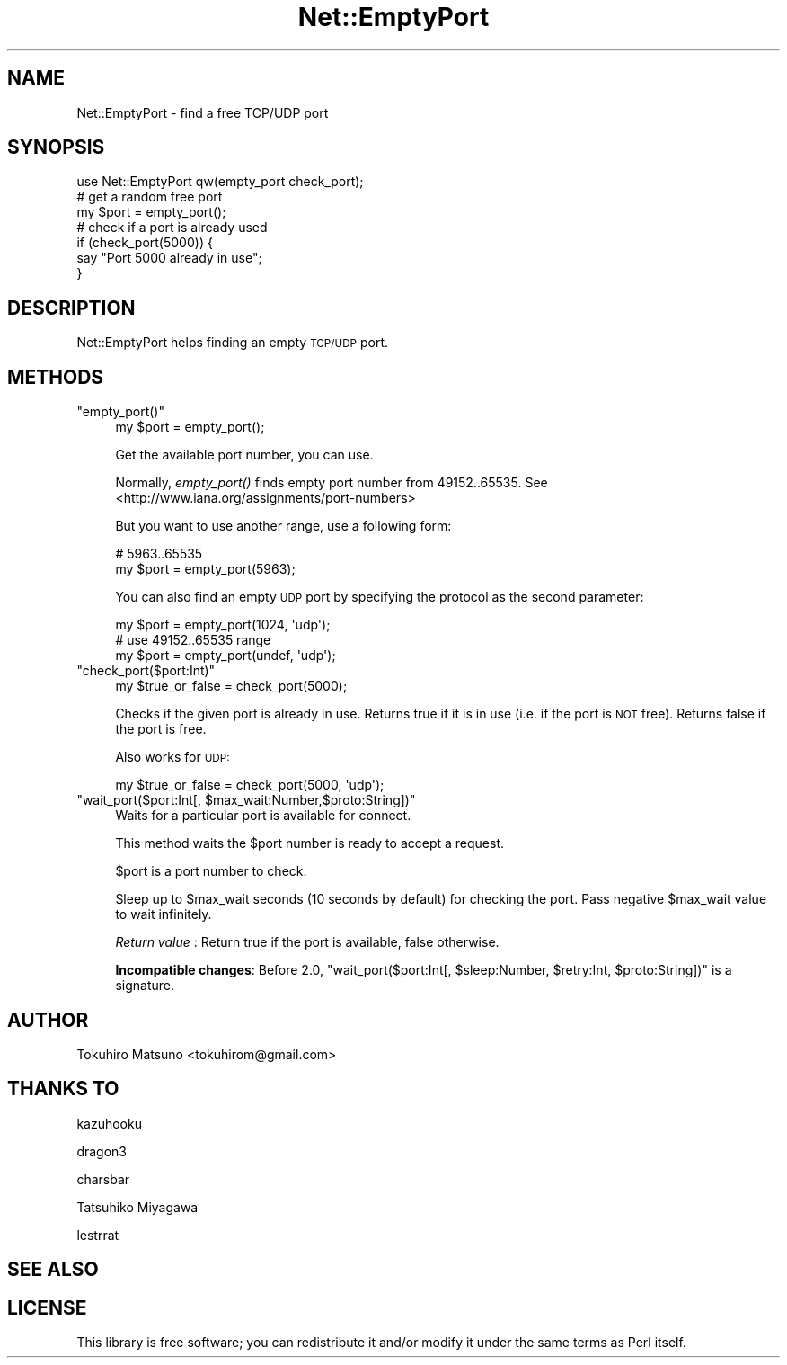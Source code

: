.\" Automatically generated by Pod::Man 2.28 (Pod::Simple 3.28)
.\"
.\" Standard preamble:
.\" ========================================================================
.de Sp \" Vertical space (when we can't use .PP)
.if t .sp .5v
.if n .sp
..
.de Vb \" Begin verbatim text
.ft CW
.nf
.ne \\$1
..
.de Ve \" End verbatim text
.ft R
.fi
..
.\" Set up some character translations and predefined strings.  \*(-- will
.\" give an unbreakable dash, \*(PI will give pi, \*(L" will give a left
.\" double quote, and \*(R" will give a right double quote.  \*(C+ will
.\" give a nicer C++.  Capital omega is used to do unbreakable dashes and
.\" therefore won't be available.  \*(C` and \*(C' expand to `' in nroff,
.\" nothing in troff, for use with C<>.
.tr \(*W-
.ds C+ C\v'-.1v'\h'-1p'\s-2+\h'-1p'+\s0\v'.1v'\h'-1p'
.ie n \{\
.    ds -- \(*W-
.    ds PI pi
.    if (\n(.H=4u)&(1m=24u) .ds -- \(*W\h'-12u'\(*W\h'-12u'-\" diablo 10 pitch
.    if (\n(.H=4u)&(1m=20u) .ds -- \(*W\h'-12u'\(*W\h'-8u'-\"  diablo 12 pitch
.    ds L" ""
.    ds R" ""
.    ds C` ""
.    ds C' ""
'br\}
.el\{\
.    ds -- \|\(em\|
.    ds PI \(*p
.    ds L" ``
.    ds R" ''
.    ds C`
.    ds C'
'br\}
.\"
.\" Escape single quotes in literal strings from groff's Unicode transform.
.ie \n(.g .ds Aq \(aq
.el       .ds Aq '
.\"
.\" If the F register is turned on, we'll generate index entries on stderr for
.\" titles (.TH), headers (.SH), subsections (.SS), items (.Ip), and index
.\" entries marked with X<> in POD.  Of course, you'll have to process the
.\" output yourself in some meaningful fashion.
.\"
.\" Avoid warning from groff about undefined register 'F'.
.de IX
..
.nr rF 0
.if \n(.g .if rF .nr rF 1
.if (\n(rF:(\n(.g==0)) \{
.    if \nF \{
.        de IX
.        tm Index:\\$1\t\\n%\t"\\$2"
..
.        if !\nF==2 \{
.            nr % 0
.            nr F 2
.        \}
.    \}
.\}
.rr rF
.\"
.\" Accent mark definitions (@(#)ms.acc 1.5 88/02/08 SMI; from UCB 4.2).
.\" Fear.  Run.  Save yourself.  No user-serviceable parts.
.    \" fudge factors for nroff and troff
.if n \{\
.    ds #H 0
.    ds #V .8m
.    ds #F .3m
.    ds #[ \f1
.    ds #] \fP
.\}
.if t \{\
.    ds #H ((1u-(\\\\n(.fu%2u))*.13m)
.    ds #V .6m
.    ds #F 0
.    ds #[ \&
.    ds #] \&
.\}
.    \" simple accents for nroff and troff
.if n \{\
.    ds ' \&
.    ds ` \&
.    ds ^ \&
.    ds , \&
.    ds ~ ~
.    ds /
.\}
.if t \{\
.    ds ' \\k:\h'-(\\n(.wu*8/10-\*(#H)'\'\h"|\\n:u"
.    ds ` \\k:\h'-(\\n(.wu*8/10-\*(#H)'\`\h'|\\n:u'
.    ds ^ \\k:\h'-(\\n(.wu*10/11-\*(#H)'^\h'|\\n:u'
.    ds , \\k:\h'-(\\n(.wu*8/10)',\h'|\\n:u'
.    ds ~ \\k:\h'-(\\n(.wu-\*(#H-.1m)'~\h'|\\n:u'
.    ds / \\k:\h'-(\\n(.wu*8/10-\*(#H)'\z\(sl\h'|\\n:u'
.\}
.    \" troff and (daisy-wheel) nroff accents
.ds : \\k:\h'-(\\n(.wu*8/10-\*(#H+.1m+\*(#F)'\v'-\*(#V'\z.\h'.2m+\*(#F'.\h'|\\n:u'\v'\*(#V'
.ds 8 \h'\*(#H'\(*b\h'-\*(#H'
.ds o \\k:\h'-(\\n(.wu+\w'\(de'u-\*(#H)/2u'\v'-.3n'\*(#[\z\(de\v'.3n'\h'|\\n:u'\*(#]
.ds d- \h'\*(#H'\(pd\h'-\w'~'u'\v'-.25m'\f2\(hy\fP\v'.25m'\h'-\*(#H'
.ds D- D\\k:\h'-\w'D'u'\v'-.11m'\z\(hy\v'.11m'\h'|\\n:u'
.ds th \*(#[\v'.3m'\s+1I\s-1\v'-.3m'\h'-(\w'I'u*2/3)'\s-1o\s+1\*(#]
.ds Th \*(#[\s+2I\s-2\h'-\w'I'u*3/5'\v'-.3m'o\v'.3m'\*(#]
.ds ae a\h'-(\w'a'u*4/10)'e
.ds Ae A\h'-(\w'A'u*4/10)'E
.    \" corrections for vroff
.if v .ds ~ \\k:\h'-(\\n(.wu*9/10-\*(#H)'\s-2\u~\d\s+2\h'|\\n:u'
.if v .ds ^ \\k:\h'-(\\n(.wu*10/11-\*(#H)'\v'-.4m'^\v'.4m'\h'|\\n:u'
.    \" for low resolution devices (crt and lpr)
.if \n(.H>23 .if \n(.V>19 \
\{\
.    ds : e
.    ds 8 ss
.    ds o a
.    ds d- d\h'-1'\(ga
.    ds D- D\h'-1'\(hy
.    ds th \o'bp'
.    ds Th \o'LP'
.    ds ae ae
.    ds Ae AE
.\}
.rm #[ #] #H #V #F C
.\" ========================================================================
.\"
.IX Title "Net::EmptyPort 3"
.TH Net::EmptyPort 3 "2014-07-01" "perl v5.20.0" "User Contributed Perl Documentation"
.\" For nroff, turn off justification.  Always turn off hyphenation; it makes
.\" way too many mistakes in technical documents.
.if n .ad l
.nh
.SH "NAME"
Net::EmptyPort \- find a free TCP/UDP port
.SH "SYNOPSIS"
.IX Header "SYNOPSIS"
.Vb 1
\&    use Net::EmptyPort qw(empty_port check_port);
\&
\&    # get a random free port
\&    my $port = empty_port();
\&
\&    # check if a port is already used
\&    if (check_port(5000)) {
\&        say "Port 5000 already in use";
\&    }
.Ve
.SH "DESCRIPTION"
.IX Header "DESCRIPTION"
Net::EmptyPort helps finding an empty \s-1TCP/UDP\s0 port.
.SH "METHODS"
.IX Header "METHODS"
.ie n .IP """empty_port()""" 4
.el .IP "\f(CWempty_port()\fR" 4
.IX Item "empty_port()"
.Vb 1
\&    my $port = empty_port();
.Ve
.Sp
Get the available port number, you can use.
.Sp
Normally, \fIempty_port()\fR finds empty port number from 49152..65535.
See <http://www.iana.org/assignments/port\-numbers>
.Sp
But you want to use another range, use a following form:
.Sp
.Vb 2
\&    # 5963..65535
\&    my $port = empty_port(5963);
.Ve
.Sp
You can also find an empty \s-1UDP\s0 port by specifying the protocol as
the second parameter:
.Sp
.Vb 3
\&    my $port = empty_port(1024, \*(Aqudp\*(Aq);
\&    # use 49152..65535 range
\&    my $port = empty_port(undef, \*(Aqudp\*(Aq);
.Ve
.ie n .IP """check_port($port:Int)""" 4
.el .IP "\f(CWcheck_port($port:Int)\fR" 4
.IX Item "check_port($port:Int)"
.Vb 1
\&    my $true_or_false = check_port(5000);
.Ve
.Sp
Checks if the given port is already in use. Returns true if it is in use (i.e. if the port is \s-1NOT\s0 free). Returns false if the port is free.
.Sp
Also works for \s-1UDP:\s0
.Sp
.Vb 1
\&    my $true_or_false = check_port(5000, \*(Aqudp\*(Aq);
.Ve
.ie n .IP """wait_port($port:Int[, $max_wait:Number,$proto:String])""" 4
.el .IP "\f(CWwait_port($port:Int[, $max_wait:Number,$proto:String])\fR" 4
.IX Item "wait_port($port:Int[, $max_wait:Number,$proto:String])"
Waits for a particular port is available for connect.
.Sp
This method waits the \f(CW$port\fR number is ready to accept a request.
.Sp
\&\f(CW$port\fR is a port number to check.
.Sp
Sleep up to \f(CW$max_wait\fR seconds (10 seconds by default) for checking the
port. Pass negative \f(CW$max_wait\fR value to wait infinitely.
.Sp
\&\fIReturn value\fR : Return true if the port is available, false otherwise.
.Sp
\&\fBIncompatible changes\fR: Before 2.0, \f(CW\*(C`wait_port($port:Int[, $sleep:Number, $retry:Int, $proto:String])\*(C'\fR is a signature.
.SH "AUTHOR"
.IX Header "AUTHOR"
Tokuhiro Matsuno <tokuhirom@gmail.com>
.SH "THANKS TO"
.IX Header "THANKS TO"
kazuhooku
.PP
dragon3
.PP
charsbar
.PP
Tatsuhiko Miyagawa
.PP
lestrrat
.SH "SEE ALSO"
.IX Header "SEE ALSO"
.SH "LICENSE"
.IX Header "LICENSE"
This library is free software; you can redistribute it and/or modify
it under the same terms as Perl itself.
